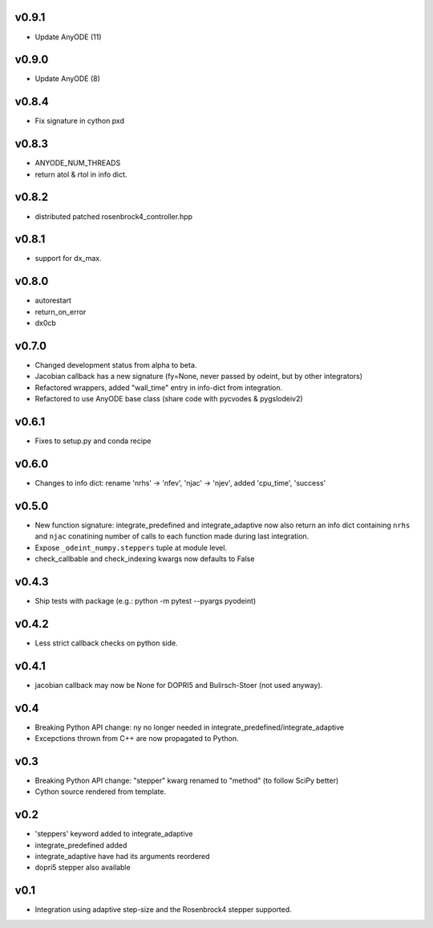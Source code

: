 v0.9.1
======
- Update AnyODE (11)

v0.9.0
======
- Update AnyODE (8)

v0.8.4
======
- Fix signature in cython pxd

v0.8.3
======
- ANYODE_NUM_THREADS
- return atol & rtol in info dict.

v0.8.2
======
- distributed patched rosenbrock4_controller.hpp

v0.8.1
======
- support for dx_max.

v0.8.0
======
- autorestart
- return_on_error
- dx0cb

v0.7.0
======
- Changed development status from alpha to beta.
- Jacobian callback has a new signature (fy=None, never passed by odeint, but by other integrators)
- Refactored wrappers, added "wall_time" entry in info-dict from integration.
- Refactored to use AnyODE base class (share code with pycvodes & pygslodeiv2)

v0.6.1
======
- Fixes to setup.py and conda recipe

v0.6.0
======
- Changes to info dict: rename 'nrhs' -> 'nfev', 'njac' -> 'njev', added 'cpu_time', 'success'

v0.5.0
======
- New function signature: integrate_predefined and integrate_adaptive now
  also return an info dict containing ``nrhs`` and ``njac`` conatining
  number of calls to each function made during last integration.
- Expose ``_odeint_numpy.steppers`` tuple at module level.
- check_callbable and check_indexing kwargs now defaults to False


v0.4.3
======
- Ship tests with package (e.g.: python -m pytest --pyargs pyodeint)

v0.4.2
======
- Less strict callback checks on python side.

v0.4.1
======
- jacobian callback may now be None for DOPRI5 and Bulirsch-Stoer (not used anyway).

v0.4
====
- Breaking Python API change: ny no longer needed in integrate_predefined/integrate_adaptive
- Excepctions thrown from C++ are now propagated to Python.

v0.3
====
- Breaking Python API change: "stepper" kwarg renamed to "method" (to follow SciPy better)
- Cython source rendered from template.

v0.2
====
- 'steppers' keyword added to integrate_adaptive
- integrate_predefined added
- integrate_adaptive have had its arguments reordered
- dopri5 stepper also available

v0.1
====
- Integration using adaptive step-size and the Rosenbrock4 stepper supported.
